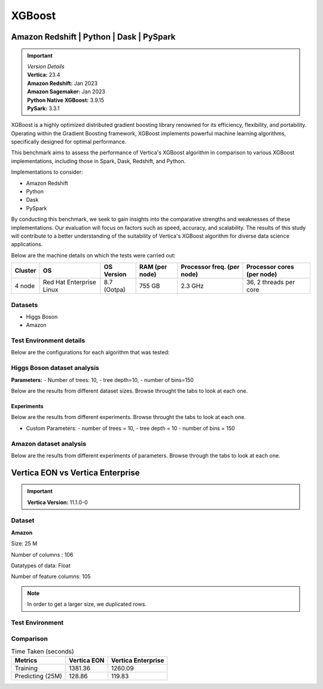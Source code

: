 .. _benchmarks.xgboost:


=======
XGBoost
=======

Amazon Redshift | Python | Dask | PySpark
~~~~~~~~~~~~~~~~~~~~~~~~~~~~~~~~~~~~~~~~~~

.. important::

  |  *Version Details*
  |  **Vertica:** 23.4
  |  **Amazon Redshift:** Jan 2023
  |  **Amazon Sagemaker:** Jan 2023
  |  **Python Native XGBoost:** 3.9.15
  |  **PySark:** 3.3.1

XGBoost is a highly optimized distributed gradient boosting library 
renowned for its efficiency, flexibility, and portability. Operating 
within the Gradient Boosting framework, XGBoost implements powerful 
machine learning algorithms, specifically designed for optimal 
performance.

This benchmark aims to assess the performance of Vertica's XGBoost 
algorithm in comparison to various XGBoost implementations, 
including those in Spark, Dask, Redshift, and Python.

Implementations to consider:

- Amazon Redshift
- Python
- Dask
- PySpark

By conducting this benchmark, we seek to gain insights into the 
comparative strengths and weaknesses of these implementations. 
Our evaluation will focus on factors such as speed, accuracy, 
and scalability. The results of this study will contribute to a 
better understanding of the suitability of Vertica's XGBoost 
algorithm for diverse data science applications.


Below are the machine details on which the tests were carried out:


+-------------+---------------------------+-----------------------+------------------------+----------------------------+-----------------------------+
| Cluster     | OS                        | OS Version            | RAM (per node)         | Processor freq. (per node) | Processor cores (per node)  |
+=============+===========================+=======================+========================+============================+=============================+
| 4 node      | Red Hat Enterprise Linux  | 8.7 (Ootpa)           | 755 GB                 | 2.3 GHz                    | 36, 2 threads per core      |
+-------------+---------------------------+-----------------------+------------------------+----------------------------+-----------------------------+


Datasets
^^^^^^^^^

- Higgs Boson 
- Amazon

.. tab:: Higgs Boson

  .. ipython:: python
    :suppress:

    import plotly.express as px
    import pandas as pd
    training_data_count = 10.5e6
    testing_data_count = 500e3
    data = {'Data': ['Training', 'Testing'], 'Count': [training_data_count, testing_data_count]}
    df = pd.DataFrame(data)
    fig = px.pie(df, values='Count', names='Data', title='Training and Testing Data Distribution', 
      labels={'Count': 'Data Count'})
    fig.update_traces(textinfo='value')
    fig.update_layout(width = 550)
    fig.write_html("/project/data/VerticaPy/docs/figures/benchmark_xgboost_higgs_data.html")

  .. raw:: html
    :file: /project/data/VerticaPy/docs/figures/benchmark_xgboost_higgs_data.html


  .. ipython:: python
    :suppress:

    import plotly.express as px
    col_des = ['No. of Columns', 'No. of Feature Columns']
    vals = [29, 28] 
    df = pd.DataFrame({'des': col_des, 'vals': vals})
    fig = px.bar(df, x='des', y='vals', 
      color='des')
    fig.update_layout(xaxis_title=None, yaxis_title=None,showlegend=False)
    fig.write_html("/project/data/VerticaPy/docs/figures/benchmark_xgboost_higgs_data_cols.html")

  .. raw:: html
    :file: /project/data/VerticaPy/docs/figures/benchmark_xgboost_higgs_data_cols.html


  Datatypes of data: :bdg-primary-line:`Float`


.. tab:: Amazon

  .. ipython:: python
    :suppress:

    import plotly.express as px
    import pandas as pd
    training_data_count = 20210579
    testing_data_count = 5052646
    data = {'Data': ['Training', 'Testing'], 'Count': [training_data_count, testing_data_count]}
    df = pd.DataFrame(data)
    fig = px.pie(df, values='Count', names='Data', title='Training and Testing Data Distribution', 
      labels={'Count': 'Data Count'})
    fig.update_traces(textinfo='value')
    fig.update_layout(width = 550)
    fig.write_html("/project/data/VerticaPy/docs/figures/benchmark_xgboost_higgs_data.html")

  .. raw:: html
    :file: /project/data/VerticaPy/docs/figures/benchmark_xgboost_higgs_data.html



  .. ipython:: python
    :suppress:

    import plotly.express as px
    col_des = ['No. of Columns', 'No. of Feature Columns']
    vals = [106, 105] 
    df = pd.DataFrame({'des': col_des, 'vals': vals})
    fig = px.bar(df, x='des', y='vals', 
      color='des')
    fig.update_layout(xaxis_title=None, yaxis_title=None, showlegend=False)
    fig.write_html("/project/data/VerticaPy/docs/figures/benchmark_xgboost_higgs_data_cols.html")

  .. raw:: html
    :file: /project/data/VerticaPy/docs/figures/benchmark_xgboost_higgs_data_cols.html


  Datatypes of data: :bdg-primary-line:`Float`


Test Environment details
^^^^^^^^^^^^^^^^^^^^^^^^^

Below are the configurations for each 
algorithm that was tested:

.. tab:: Vertica

  **Parameters:**
  - PlannedConcurrency (general pool): 72
  - Memory budget for each query (general pool): ~10GB

  .. list-table:: 
      :header-rows: 1

      * - Version
        - Instance Type
        - Cluster
        - vCPU(per node)
        - Memory(per node)
        - Deploy Mode
        - OS
        - OS Version
        - Processor freq. (per node)
        - Processor cores (per node) 
      * - 23.4
        - On Premise VM
        - 4 node 
        - N/A
        - 755 GB
        - Enterprise
        - Red Hat Enterprise Linux  
        - 8.7 (Ootpa)   
        - 2.3 GHz  
        - 36, 2 threads per core


.. tab:: Amazon Redshift

  **Parameters:**

  .. list-table:: 
      :header-rows: 1

      * - Version
        - Instance Type
        - Cluster
        - vCPU(per node)
        - Memory(per node)
        - Deploy Mode
      * - ???
        - ra3.16xlarge
        - 4 node
        - 48
        - 384
        - N/A

.. tab:: Amazon Sagemaker

  **Parameters:**

  .. list-table:: 
      :header-rows: 1

      * - Version
        - Instance Type
        - Cluster
        - vCPU(per node)
        - Memory(per node)
        - Deploy Mode
      * - ???
        - ml.m5.24xlarge
        - 1 node
        - 96
        - 384
        - N/A

  But for **1 Billion rows** we have a different configuraiton:

  .. list-table:: 
      :header-rows: 1

      * - Version
        - Instance Type
        - Cluster
        - vCPU(per node)
        - Memory(per node)
        - Deploy Mode
      * - ???
        - ml.m5.24xlarge
        - 3 nodes
        - 96
        - 384
        - N/A

.. tab:: Python

  **Parameters:**

  .. list-table:: 
      :header-rows: 1

      * - Version
        - Instance Type
        - Cluster
        - vCPU(per node)
        - Memory(per node)
        - Deploy Mode
      * - 3.9.15
        - N/A
        - N/A
        - N/A
        - N/A
        - N/A


.. tab:: Pyspark

  **Parameters:**

  We have used PySpark Xgboost 1.7.0 version.

  .. list-table:: 
      :header-rows: 1

      * - Version
        - Instance Type
        - Cluster
        - vCPU(per node)
        - Memory(per node)
        - Deploy mode
        - Executor Memory
        - Driver Memory
        - Total Executor Cores
      * - 3.3.1
        - N/A
        - N/A
        - N/A
        - N/A
        - client
        - 70GB
        - 50GB
        - 36 ( Per Worker)


Higgs Boson dataset analysis
^^^^^^^^^^^^^^^^^^^^^^^^^^^^^
**Parameters:**
- Number of trees: 10, 
- tree depth=10, 
- number of bins=150

Below are the results from different dataset sizes. 
Browse throught the tabs to look at each one.

.. tab:: 1 Billion


  .. csv-table:: 1 B Rows
    :file: /_static/benchmark_xgboost_1b.csv
    :header-rows: 2

  Since the accuracy is similar, we will only show the runtime comparison below:

  .. important::

    Amazon Redshift is only considering a sample data of size 33,617 for training.

  .. ipython:: python
    :suppress:

    import plotly.graph_objects as go
    labels = ['Vertica v23.4', 'PySpark']
    heights = [107.45, 1085.84]
    colors = ['blue', 'cyan']
    fig = go.Figure()
    for label, height, color in zip(labels, heights, colors):
      fig.add_trace(go.Bar(
        x=[label],
        y=[height],
        marker_color=color,
        text=[height],
        textposition='outside',
        name=label,
      ))
    fig.update_layout(
      title='Data Size: 1 B',
      #xaxis=dict(title='XGBoost Implementations'),
      yaxis=dict(title='Execution Time (minutes)'),
      bargap=0.2,
      width = 600,
      height = 500
    )
    fig.write_html("/project/data/VerticaPy/docs/figures/benchmark_xgboost_higgs_1b.html")

  .. raw:: html
    :file: /project/data/VerticaPy/docs/figures/benchmark_xgboost_higgs_1b.html


.. tab:: 100 Million


  .. csv-table:: 100 M Rows
    :file: /_static/benchmark_xgboost_100m.csv
    :header-rows: 2

  Since the accuracy is similar, we will only show the runtime comparison below:

  .. important::

    Amazon Redshift is only considering a sample data of size 33,617 for training.

  .. ipython:: python
    :suppress:

    import plotly.graph_objects as go
    labels = ['Vertica v23.4', 'Amazon Sagemaker', 'Python', 'PySpark']
    heights = [13.76, 9.11, 5.69, 96.8]
    colors = ['blue', 'orange', 'red', 'cyan']
    fig = go.Figure()
    for label, height, color in zip(labels, heights, colors):
      fig.add_trace(go.Bar(
        x=[label],
        y=[height],
        marker_color=color,
        text=[height],
        textposition='outside',
        name=label,
      ))
    fig.update_layout(
      title='Data Size: 100 M',
      #xaxis=dict(title='XGBoost Implementations'),
      yaxis=dict(title='Execution Time (minutes)'),
      bargap=0.2,
      width = 600,
      height = 500
    )
    fig.write_html("/project/data/VerticaPy/docs/figures/benchmark_xgboost_higgs_100m.html")

  .. raw:: html
    :file: /project/data/VerticaPy/docs/figures/benchmark_xgboost_higgs_100m.html




.. tab:: 10.5 Million

  .. csv-table:: 10.5 M Rows
    :file: /_static/benchmark_xgboost.csv
    :header-rows: 2

  Since the accuracy is similar, we will only show the runtime comparison below:

  .. important::

    Amazon Redshift is only considering a sample data of size 33,617 for training.

  .. ipython:: python
    :suppress:

    import plotly.graph_objects as go
    labels = ['Vertica v23.4', 'Amazon Sagemaker', 'Python', 'PySpark']
    heights = [6.1, 2.08, 0.47, 7.26]
    colors = ['blue', 'orange', 'red', 'cyan']
    fig = go.Figure()
    for label, height, color in zip(labels, heights, colors):
      fig.add_trace(go.Bar(
        x=[label],
        y=[height],
        marker_color=color,
        text=[height],
        textposition='outside',
        name=label,
      ))
    fig.update_layout(
      title='Data Size: 10.5M',
      #xaxis=dict(title='XGBoost Implementations'),
      yaxis=dict(title='Execution Time (minutes)'),
      bargap=0.2,
      width = 600,
      height = 500
    )
    fig.write_html("/project/data/VerticaPy/docs/figures/benchmark_xgboost_higgs_10m.html")

  .. raw:: html
    :file: /project/data/VerticaPy/docs/figures/benchmark_xgboost_higgs_10m.html



Experiments
------------

Below are the results from different experiments. 
Browse throught the tabs to look at each one.

- Custom Parameters:
  - number of trees = 10, 
  - tree depth = 10 
  - number of bins = 150


.. tab:: Default Parameters

  .. csv-table:: Default Parameters
    :file: /_static/benchmark_xgboost_exp_default.csv
    :header-rows: 2


  .. ipython:: python
    :suppress:

    import plotly.graph_objects as go
    labels = ['Vertica v23.4', 'Amazon Redshift', 'Python', 'PySpark']
    heights = [1.27, 8, 3.84, 51.77]
    colors = ['blue', 'green', 'cyan']
    fig = go.Figure()
    for label, height, color in zip(labels, heights, colors):
      fig.add_trace(go.Bar(
        x=[label],
        y=[height],
        marker_color=color,
        text=[height],
        textposition='outside',
        name=label,
      ))
    fig.update_layout(
      title='Data Size: 10.5M',
      #xaxis=dict(title='XGBoost Implementations'),
      yaxis=dict(title='Execution Time (minutes)'),
      bargap=0.2,
      width = 600,
      height = 500
    )
    fig.write_html("/project/data/VerticaPy/docs/figures/benchmark_xgboost_higgs_exp_custom.html")

  .. raw:: html
    :file: /project/data/VerticaPy/docs/figures/benchmark_xgboost_higgs_exp_custom.html

.. tab:: Custom Parameters

  .. csv-table:: Custom Parameters
    :file: /_static/benchmark_xgboost_exp_custom.csv
    :header-rows: 1


  .. ipython:: python
    :suppress:

    import plotly.graph_objects as go
    labels = ['Vertica v23.4', 'Amazon Redshift', 'Python', 'PySpark']
    heights = [24.95, 7, 4.33, 56.7]
    colors = ['blue', 'green', 'cyan']
    fig = go.Figure()
    for label, height, color in zip(labels, heights, colors):
      fig.add_trace(go.Bar(
        x=[label],
        y=[height],
        marker_color=color,
        text=[height],
        textposition='outside',
        name=label,
      ))
    fig.update_layout(
      title='Data Size: 10.5M',
      #xaxis=dict(title='XGBoost Implementations'),
      yaxis=dict(title='Execution Time (minutes)'),
      bargap=0.2,
      width = 600,
      height = 500
    )
    fig.write_html("/project/data/VerticaPy/docs/figures/benchmark_xgboost_higgs_exp_custom.html")

  .. raw:: html
    :file: /project/data/VerticaPy/docs/figures/benchmark_xgboost_higgs_exp_custom.html



Amazon dataset analysis
^^^^^^^^^^^^^^^^^^^^^^^^


Below are the results from different experiments of parameters. 
Browse through the tabs to look at each one.


.. tab:: Default Parameters

  **Training time Taken**

  .. csv-table:: Default Parameters
    :file: /_static/benchmark_xgboost_amazon_default.csv
    :header-rows: 2

  Since the accuracy is similar, we will only show the runtime comparison below:

  .. ipython:: python
    :suppress:

    import plotly.graph_objects as go
    labels = ['Vertica v23.4', 'Amazon Redshift', 'Python', 'PySpark']
    heights = [6.105, 7, 9.78, 122.08]
    colors = ['blue', 'green', 'cyan']
    fig = go.Figure()
    for label, height, color in zip(labels, heights, colors):
      fig.add_trace(go.Bar(
        x=[label],
        y=[height],
        marker_color=color,
        text=[height],
        textposition='outside',
        name=label,
      ))
    fig.update_layout(
      title='Data Size: 10.5M',
      #xaxis=dict(title='XGBoost Implementations'),
      yaxis=dict(title='Execution Time (minutes)'),
      bargap=0.2,
      width = 600,
      height = 500
    )
    fig.write_html("/project/data/VerticaPy/docs/figures/benchmark_xgboost_amazon_exp_default.html")

  .. raw:: html
    :file: /project/data/VerticaPy/docs/figures/benchmark_xgboost_amazon_exp_default.html

.. tab:: Custom Parameters

  **Training time Taken**

  .. csv-table:: Custom Parameters
    :file: /_static/benchmark_xgboost_amazon_custom.csv
    :header-rows: 2

  Since the accuracy is similar, we will only show the runtime comparison below:


  .. ipython:: python
    :suppress:

    import plotly.graph_objects as go
    labels = ['Vertica v23.4', 'Amazon Redshift', 'Python', 'PySpark']
    heights = [40.53, 7, 9.83, 119.09]
    colors = ['blue', 'green', 'cyan']
    fig = go.Figure()
    for label, height, color in zip(labels, heights, colors):
      fig.add_trace(go.Bar(
        x=[label],
        y=[height],
        marker_color=color,
        text=[height],
        textposition='outside',
        name=label,
      ))
    fig.update_layout(
      title='Data Size: 10.5M',
      #xaxis=dict(title='XGBoost Implementations'),
      yaxis=dict(title='Execution Time (minutes)'),
      bargap=0.2,
      width = 600,
      height = 500
    )
    fig.write_html("/project/data/VerticaPy/docs/figures/benchmark_xgboost_amazon_exp_custom.html")

  .. raw:: html
    :file: /project/data/VerticaPy/docs/figures/benchmark_xgboost_amazon_exp_custom.html



Vertica EON vs Vertica Enterprise
~~~~~~~~~~~~~~~~~~~~~~~~~~~~~~~~~~


.. important::

    **Vertica Version:** 11.1.0-0

Dataset
^^^^^^^^

**Amazon**

Size: 25 M

Number of columns : 106

Datatypes of data: Float

Number of feature columns: 105

.. note::

  In order to get a larger size, we duplicated rows.

Test Environment
^^^^^^^^^^^^^^^^^

.. tab:: Vertica EON

  .. list-table:: 
      :header-rows: 1

      * - Version
        - Instance Type
        - Cluster
        - vCPU(per node)
        - Memory(per node)
        - Deploy Mode
        - OS
        - OS Version
        - Processor freq. (per node)
        - Processor cores (per node) 
        - Type
        - CPU Memory
        - No. of nodes
        - Storage type
      * - 11.1.0-0
        - r4.8xlarge
        - 3 nodes
        - N/A
        - N/A
        - Eon
        - Red Hat Enterprise Linux 
        - 8.5 (Ootpa)
        - 2.4GHz
        - N/A
        - 32
        - 244
        - 3
        - SSD

.. tab:: Vertica Enterprise

  .. list-table:: 
      :header-rows: 1

      * - Version
        - Instance Type
        - Cluster
        - vCPU(per node)
        - Memory(per node)
        - Deploy Mode
        - OS
        - OS Version
        - Processor freq. (per node)
        - Processor cores (per node) 
        - Type
        - RAM
      * - 11.1.0-0
        - On Premise VM
        - 3 node cluster
        - N/A
        - N/A
        - Enterprise
        - Red Hat Enterprise Linux 
        - 8.5 (Ootpa)
        - 2.4GHz
        - 4
        - 32
        - 32727072 kB


Comparison
^^^^^^^^^^^

.. list-table:: Time Taken (seconds)
  :header-rows: 1

  * - Metrics
    - Vertica EON
    - Vertica Enterprise
  * - Training
    - 1381.36
    - 1260.09
  * - Predicting (25M)
    - 128.86
    - 119.83

.. tab:: Training Time

  .. ipython:: python
    :suppress:

    import plotly.express as px
    ml_tools = ['EON', 'Enterprise']
    training_times = [1381.36, 1260.09] 
    df = pd.DataFrame({'Vertica': ml_tools, 'Training Time (seconds)': training_times})
    fig = px.bar(df, x='Vertica', y='Training Time (seconds)', 
      title='Training Time',
      color='Vertica',
      color_discrete_map={'EON': 'blue', 'Enterprise': 'orange'})
    fig.update_layout(xaxis_title=None)
    fig.write_html("/project/data/VerticaPy/docs/figures/benchmark_xgboost_eon_vs_enterprise_train.html")

  .. raw:: html
    :file: /project/data/VerticaPy/docs/figures/benchmark_xgboost_eon_vs_enterprise_train.html


.. tab:: Prediction Time

  .. ipython:: python
    :suppress:

    import plotly.express as px
    ml_tools = ['Vertica EON', 'Vertica Enterprise']
    training_times = [128.86, 119.83] 
    df = pd.DataFrame({'ML Tool': ml_tools, 'Prediction Time (seconds)': training_times})
    fig = px.bar(df, x='ML Tool', y='Prediction Time (seconds)', 
      title='Prediction Time',
      color='ML Tool',
      color_discrete_map={'Vertica EON': 'blue', 'Vertica Enterprise': 'orange'})
    fig.update_layout(xaxis_title=None)
    fig.write_html("/project/data/VerticaPy/docs/figures/benchmark_xgboost_eon_vs_enterprise_prediction.html")

  .. raw:: html
    :file: /project/data/VerticaPy/docs/figures/benchmark_xgboost_eon_vs_enterprise_prediction.html



.. Google Big Query
.. ~~~~~~~~~~~~~~~~~


.. .. important::

..     **Vertica Version:** 11.1.0-0

.. Dataset
.. ^^^^^^^^

.. **Amazon**

.. Size: 25 M

.. Number of columns : 106

.. Datatypes of data: Float

.. Number of feature columns: 105

.. .. note::

..   In order to get a larger size, we duplicated rows.

.. Test Environment
.. ^^^^^^^^^^^^^^^^^

.. Vertica EON
.. --------------


.. .. list-table:: 
..     :header-rows: 1

..     * - Version
..       - Instance Type
..       - Cluster
..       - vCPU(per node)
..       - Memory(per node)
..       - Deploy Mode
..       - OS
..       - OS Version
..       - Processor freq. (per node)
..       - Processor cores (per node) 
..       - Type
..       - CPU Memory
..       - No. of nodes
..       - Storage type
..     * - 11.1.0-0
..       - r4.8xlarge
..       - 3 ???
..       - ???
..       - ???
..       - ???
..       - ???
..       - ???
..       - ???
..       - ???
..       - 32
..       - 244
..       - 3
..       - SSD


.. Vertica Enterprise
.. -------------------


.. .. list-table:: 
..     :header-rows: 1

..     * - Version
..       - Instance Type
..       - Cluster
..       - vCPU(per node)
..       - Memory(per node)
..       - Deploy Mode
..       - OS
..       - OS Version
..       - Processor freq. (per node)
..       - Processor cores (per node) 
..       - Type
..       - RAM
..     * - 11.1.0-0
..       - ???
..       - 3 node cluster
..       - ???
..       - ???
..       - ???
..       - Red Hat Enterprise Linux 
..       - 8.5 (Ootpa)
..       - 2.4GHz
..       - 4
..       - 32
..       - 32727072 kB



.. Comparison
.. ^^^^^^^^^^^

.. .. list-table:: Time Taken (seconds)
..   :header-rows: 1

..   * - Metrics
..     - Vertica EON
..     - Google BQ
..     - Vertica Enterprise
..   * - Training
..     - 1381.36
..     - 1060
..     - 1260.09
..   * - Predicting (25M)
..     - 128.86
..     - 19.1
..     - 119.83



.. .. ipython:: python
..   :suppress:

..   import plotly.graph_objects as go

..   labels = ['Vertica EON', 'Vertica Enterprise', 'Google BQ']
..   train_times = [1381.36, 1260.09, 1060]
..   predict_times = [128.86, 119.83, 19.1]
..   colors = ['blue', 'green', 'purple']
..   fig = go.Figure()
..   bar_width = 0.3  # Set the width of each bar
..   gap_width = -0.1  # Set the gap width between bars
..   fig.add_trace(
..     go.Bar(
..       x=[label for label in labels],
..       y=train_times,
..       width=bar_width,
..       marker_color=colors,
..       text=train_times,
..       textposition='outside',
..       name=f'Training',
..     )
..   )
..   fig.add_trace(go.Bar(x=[label for label in labels],y=predict_times,width=bar_width,marker_color=colors,text=predict_times,textposition='outside',name=f'Predicting',offset=bar_width + gap_width,))
..   fig.update_layout(title='Training & Predicting', yaxis=dict(title='Execution Time (seconds)'), barmode='group',bargap=0.2,width=600,height=500,)
..   fig.write_html("/project/data/VerticaPy/docs/figures/benchmark_xgboost_google_bq.html")

.. .. raw:: html
..   :file: /project/data/VerticaPy/docs/figures/benchmark_xgboost_google_bq.html

